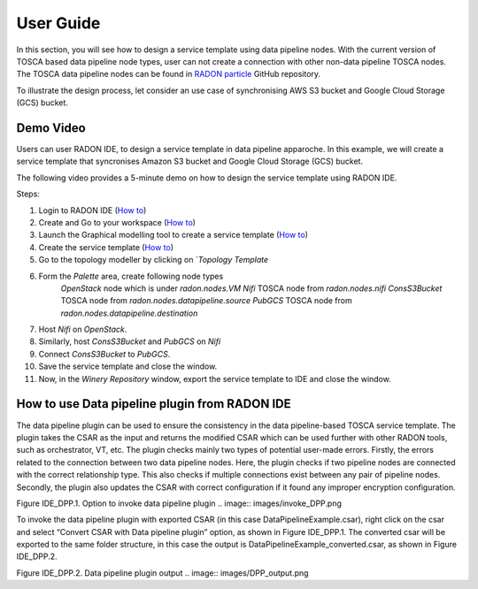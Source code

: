 
User Guide
***********
In this section, you will see how to design a service template using data pipeline nodes. With the current version of TOSCA based data pipeline node types, user can not create a connection with other non-data pipeline TOSCA nodes. The TOSCA data pipeline nodes can be found in `RADON particle <https://github.com/radon-h2020/radon-particles>`_ GitHub repository.


To illustrate the design process, let consider an use case of synchronising AWS S3 bucket and Google Cloud Storage (GCS) bucket.


Demo Video
----------
Users can user RADON IDE, to design a service template in data pipeline apparoche.
In this example, we will create a service template that syncronises Amazon S3 bucket and Google Cloud Storage (GCS) bucket.

The following video provides a 5-minute demo on how to design the service template using RADON IDE.

.. raw:: html

   <iframe src="https://drive.google.com/file/d/1DL5mqEIK8qs1REuuKqNViKGGSEq_jJzH/preview" width="640" height="480"></iframe>


Steps:

1. Login to RADON IDE (`How to <https://radon-ide.readthedocs.io/en/latest/#access-to-the-radon-ide>`_)
2. Create and Go to your workspace (`How to <https://radon-ide.readthedocs.io/en/latest/#create-a-radon-workspace>`_)
3. Launch the Graphical modelling tool to create a service template (`How to <https://radon-ide.readthedocs.io/en/latest/#how-to-launch-radon-tools>`_)
4. Create the service template (`How to <https://winery.readthedocs.io/en/latest/user/yml/index.html#modeling-an-application>`_)
5. Go to the topology modeller by clicking on `*Topology Template*
6. Form the *Palette* area, create following node types
    `OpenStack` node which is under `radon.nodes.VM`
    `Nifi` TOSCA node from `radon.nodes.nifi`
    `ConsS3Bucket` TOSCA node from `radon.nodes.datapipeline.source`
    `PubGCS` TOSCA node from `radon.nodes.datapipeline.destination`
7. Host `Nifi` on `OpenStack`.
8. Similarly, host `ConsS3Bucket` and `PubGCS` on `Nifi`
9. Connect `ConsS3Bucket` to `PubGCS`. 
10. Save the service template and close the window.
11. Now, in the `Winery Repository` window, export the service template to IDE and close the window.

How to use Data pipeline plugin from RADON IDE
----------
The data pipeline plugin can be used to ensure the consistency in the data pipeline-based TOSCA service template. The plugin takes the CSAR as the input and returns the modified CSAR which can be used further with other RADON tools, such as orchestrator, VT, etc. The plugin checks mainly two types of potential user-made errors. Firstly, the errors related to the connection between two data pipeline nodes. Here, the plugin checks if two pipeline nodes are connected with the correct relationship type. This also checks if multiple connections exist between any pair of pipeline nodes. Secondly, the plugin also updates the CSAR with correct configuration if it found any improper encryption configuration.

Figure IDE_DPP.1. Option to invoke data pipeline plugin     
.. image:: images/invoke_DPP.png

To invoke the data pipeline plugin with exported CSAR (in this case DataPipelineExample.csar), right click on the csar and select “Convert CSAR with Data pipeline plugin” option, as shown in  Figure IDE_DPP.1. The converted csar will be exported to the same folder structure, in this case the output is DataPipelineExample_converted.csar, as shown in Figure IDE_DPP.2.

Figure IDE_DPP.2. Data pipeline plugin output      
.. image:: images/DPP_output.png
